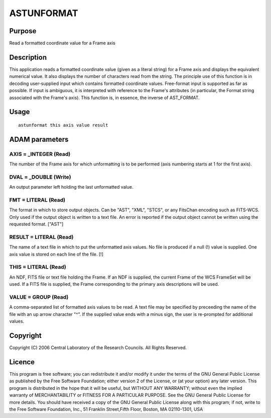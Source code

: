 

ASTUNFORMAT
===========


Purpose
~~~~~~~
Read a formatted coordinate value for a Frame axis


Description
~~~~~~~~~~~
This application reads a formatted coordinate value (given as a
literal string) for a Frame axis and displays the equivalent numerical
value. It also displays the number of characters read from the string.
The principle use of this function is in decoding user-supplied input
which contains formatted coordinate values. Free-format input is
supported as far as possible. If input is ambiguous, it is interpreted
with reference to the Frame's attributes (in particular, the Format
string associated with the Frame's axis). This function is, in
essence, the inverse of AST_FORMAT.


Usage
~~~~~


::

    
       astunformat this axis value result
       



ADAM parameters
~~~~~~~~~~~~~~~



AXIS = _INTEGER (Read)
``````````````````````
The number of the Frame axis for which unformatting is to be performed
(axis numbering starts at 1 for the first axis).



DVAL = _DOUBLE (Write)
``````````````````````
An output parameter left holding the last unformatted value.



FMT = LITERAL (Read)
````````````````````
The format in which to store output objects. Can be "AST", "XML",
"STCS", or any FitsChan encoding such as FITS-WCS. Only used if the
output object is written to a text file. An error is reported if the
output object cannot be written using the requested format. ["AST"]



RESULT = LITERAL (Read)
```````````````````````
The name of a text file in which to put the unformatted axis values.
No file is produced if a null (!) value is supplied. One axis value is
stored on each line of the file. [!]



THIS = LITERAL (Read)
`````````````````````
An NDF, FITS file or text file holding the Frame. If an NDF is
supplied, the current Frame of the WCS FrameSet will be used. If a
FITS file is supplied, the Frame corresponding to the primary axis
descriptions will be used.



VALUE = GROUP (Read)
````````````````````
A comma-separated list of formatted axis values to be read. A text
file may be specified by preceeding the name of the file with an up
arrow character "^". If the supplied value ends with a minus sign, the
user is re-prompted for additional values.



Copyright
~~~~~~~~~
Copyright (C) 2006 Central Laboratory of the Research Councils. All
Rights Reserved.


Licence
~~~~~~~
This program is free software; you can redistribute it and/or modify
it under the terms of the GNU General Public License as published by
the Free Software Foundation; either version 2 of the License, or (at
your option) any later version.
This program is distributed in the hope that it will be useful, but
WITHOUT ANY WARRANTY; without even the implied warranty of
MERCHANTABILITY or FITNESS FOR A PARTICULAR PURPOSE. See the GNU
General Public License for more details.
You should have received a copy of the GNU General Public License
along with this program; if not, write to the Free Software
Foundation, Inc., 51 Franklin Street,Fifth Floor, Boston, MA
02110-1301, USA


